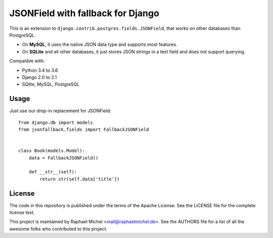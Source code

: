 JSONField with fallback for Django
==================================

.. image:: https://img.shields.io/pypi/v/django-jsonfallback.svg
   :target: https://pypi.python.org/pypi/django-jsonfallback

.. image:: https://travis-ci.com/raphaelm/django-jsonfallback.svg?branch=master
   :target: https://travis-ci.com/raphaelm/django-jsonfallback

.. image:: https://codecov.io/gh/raphaelm/django-jsonfallback/branch/master/graph/badge.svg
   :target: https://codecov.io/gh/raphaelm/django-jsonfallback

This is an extension to ``django.contrib.postgres.fields.JSONField``, that works on other
databases than PostgreSQL.

* On **MySQL**, it uses the native JSON data type and supports most features.
* On **SQLite** and all other databases, it just stores JSON strings in a text field and does not support querying.

Compatible with:

* Python 3.4 to 3.6
* Django 2.0 to 2.1
* SQlite, MySQL, PostgreSQL

Usage
-----

Just use our drop-in replacement for JSONField::

    from django.db import models
    from jsonfallback.fields import FallbackJSONField


    class Book(models.Model):
        data = FallbackJSONField()

        def __str__(self):
            return str(self.data['title'])


License
-------
The code in this repository is published under the terms of the Apache License. 
See the LICENSE file for the complete license text.

This project is maintained by Raphael Michel <mail@raphaelmichel.de>. See the
AUTHORS file for a list of all the awesome folks who contributed to this project.

.. _pretix: https://github.com/pretix/pretix
.. _django: https://www.djangoproject.com/
.. _django-hvad: https://github.com/KristianOellegaard/django-hvad
.. _django-modeltranslation: https://github.com/deschler/django-modeltranslation
.. _django-parler: https://github.com/django-parler/django-parler
.. _nece: https://pypi.python.org/pypi/nece
.. _1NF: https://en.wikipedia.org/wiki/First_normal_form
